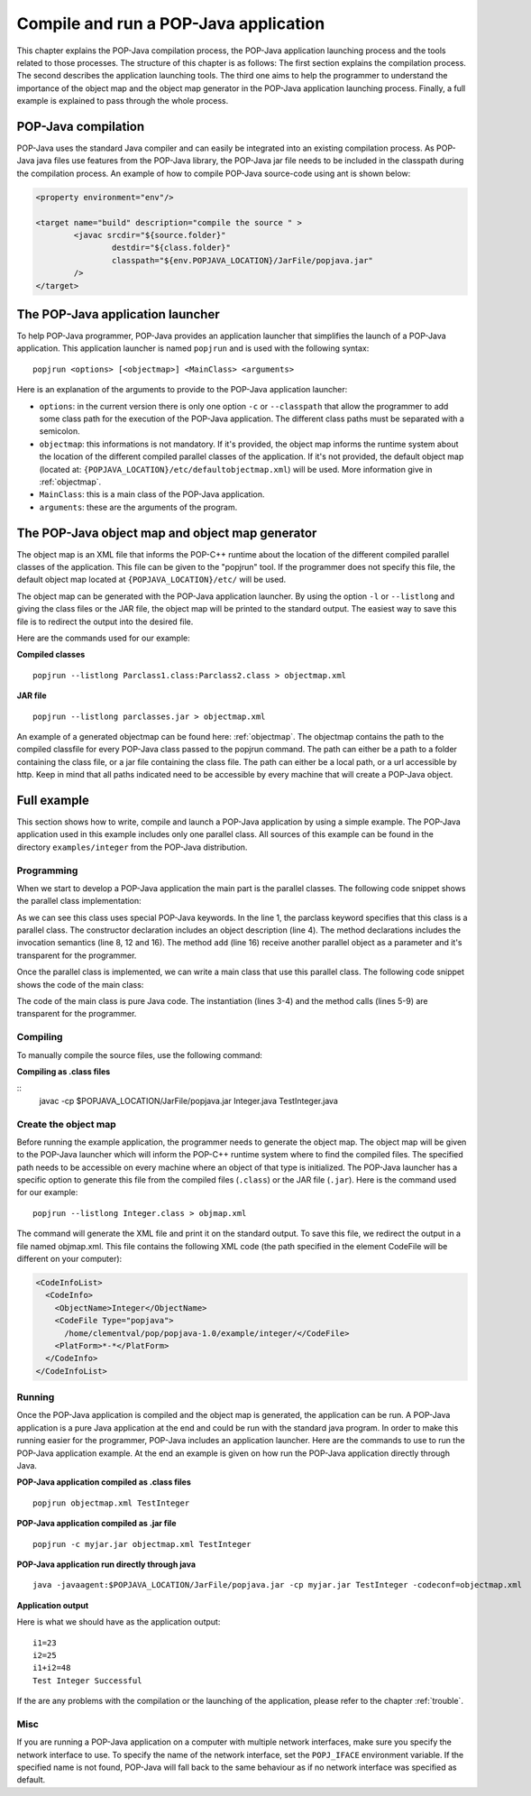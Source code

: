 .. _compileandrun:

Compile and run a POP-Java application
======================================

This chapter explains the POP-Java compilation process, the POP-Java
application launching process and the tools related to those processes. The
structure of this chapter is as follows: The first section explains the
compilation process. The second describes the application launching tools.
The third one aims to help the programmer to
understand the importance of the object map and the object map generator in the
POP-Java application launching process. Finally, a full example is explained to
pass through the whole process.


POP-Java compilation
--------------------

POP-Java uses the standard Java compiler and can easily be integrated into an existing compilation process.
As POP-Java java files use features from the POP-Java library, the POP-Java jar file needs to be included in the classpath during the compilation process.
An example of how to compile POP-Java source-code using ant is shown below:

.. code-block:: xml

	<property environment="env"/>

	<target name="build" description="compile the source " >
		<javac srcdir="${source.folder}"
			destdir="${class.folder}"
			classpath="${env.POPJAVA_LOCATION}/JarFile/popjava.jar"
		/>
	</target>


The POP-Java application launcher
---------------------------------

To help POP-Java programmer, POP-Java provides an application launcher that
simplifies the launch of a POP-Java application. This application launcher is
named ``popjrun`` and is used with the following syntax::

  popjrun <options> [<objectmap>] <MainClass> <arguments>

Here is an explanation of the arguments to provide to the POP-Java application
launcher:

* ``options``: in the current version there is only one option ``-c`` or
  ``--classpath`` that allow the programmer to add some class path for the
  execution of the POP-Java application. The different class paths must be
  separated with a semicolon.
* ``objectmap``: this informations is not mandatory. If it's provided, the
  object map informs the runtime system about the location of the different
  compiled parallel classes of the application. If it's not provided, the
  default object map (located at:
  ``{POPJAVA_LOCATION}/etc/defaultobjectmap.xml``) will be used. More
  information give in :ref:`objectmap`.
* ``MainClass``: this is a main class of the POP-Java application.
* ``arguments``: these are the arguments of the program.


.. _objectmap:

The POP-Java object map and object map generator
------------------------------------------------

The object map is an XML file that informs the POP-C++ runtime about the
location of the different compiled parallel classes of the application. This
file can be given to the "popjrun" tool. If the programmer does not specify this
file, the default object map located at ``{POPJAVA_LOCATION}/etc/`` will be
used.

The object map can be generated with the POP-Java application launcher. By
using the option ``-l`` or ``--listlong`` and giving the class files or the JAR
file, the object map will be printed to the standard output. The easiest way to
save this file is to redirect the output into the desired file.

Here are the commands used for our example:

**Compiled classes**

::

  popjrun --listlong Parclass1.class:Parclass2.class > objectmap.xml

**JAR file**

::

  popjrun --listlong parclasses.jar > objectmap.xml
  
An example of a generated objectmap can be found here: :ref:`objectmap`.
The objectmap contains the path to the compiled classfile for every POP-Java class passed to the popjrun command.
The path can either be a path to a folder containing the class file, or a jar file containing the class file.
The path can either be a local path, or a url accessible by http. Keep in mind that all paths indicated
need to be accessible by every machine that will create a POP-Java object.

Full example
------------

This section shows how to write, compile and launch a POP-Java application by
using a simple example. The POP-Java application used in this example includes
only one parallel class. All sources of this example can be found in the
directory ``examples/integer`` from the POP-Java distribution.

Programming
~~~~~~~~~~~

When we start to develop a POP-Java application the main part is the parallel
classes. The following code snippet shows the parallel class implementation:

.. _testintegerclass:
.. code-block:: java
   :linenos:

   import ch.icosys.popjava.core.annotation.*;
   
   @POPClass
   public class Integer {
       private int value;

       @POPObjectDescription(url="localhost")
       public Integer() {
           value = 0;
       }

       @POPSyncConc
       public int get() {
           return value;
       }

       @POPAsyncSeq
       public void set(int val) {
           value = val;
       }

       @POPAsyncMutex
       public void add(Integer i) {
           value += i.get();
       }
   }

As we can see this class uses special POP-Java keywords. In the line 1, the
parclass keyword specifies that this class is a parallel class. The constructor
declaration includes an object description (line 4). The method declarations
includes the invocation semantics (line 8, 12 and 16). The method ``add``
(line 16) receive another parallel object as a parameter and it's transparent
for the programmer.

Once the parallel class is implemented, we can write a main class that use this
parallel class. The following code snippet shows the code of the main class:

.. _testintegermain:
.. code-block:: java
   :linenos:

   import ch.icosys.popjava.core.annotation.*;

   @POPClass(isDistributable = false)
   public class TestInteger {
       public static void main(String[] args){
           Integer i1 = new Integer();
           Integer i2 = new Integer();
           i1.set(23);
           i2.set(25);
           System.out.println("i1=" + i1.get());
           System.out.println("i2=" + i2.get());
           i1.add(i2);
           int sum = i1.get();
           System.out.println("i1+i2 = "+sum);
           if(sum==48)
               System.out.println("Test Integer Successful");
           else
               System.out.println("Test Integer failed");
       }
   }


The code of the main class is pure Java code. 
The instantiation (lines 3-4) and the method calls (lines 5-9) are
transparent for the programmer.


Compiling
~~~~~~~~~

To manually compile the source files, use the following command:

**Compiling as .class files**

::
   javac -cp $POPJAVA_LOCATION/JarFile/popjava.jar Integer.java TestInteger.java


Create the object map
~~~~~~~~~~~~~~~~~~~~~

Before running the example application, the programmer needs to generate the
object map. The object map will be given to the POP-Java launcher which
will inform the POP-C++ runtime system where to find the compiled files.
The specified path needs to be accessible on every machine where an object of that type
is initialized. The POP-Java launcher has a specific option to generate this file from the compiled
files (``.class``) or the JAR file (``.jar``). Here is the command used for our
example::

   popjrun --listlong Integer.class > objmap.xml

The command will generate the XML file and print it on the standard output. To
save this file, we redirect the output in a file named objmap.xml. This file
contains the following XML code (the path specified in the element CodeFile
will be different on your computer):

.. _example-objectmap:
.. code-block:: xml

   <CodeInfoList>
     <CodeInfo>
       <ObjectName>Integer</ObjectName>
       <CodeFile Type="popjava">
         /home/clementval/pop/popjava-1.0/example/integer/</CodeFile>
       <PlatForm>*-*</PlatForm>
     </CodeInfo>
   </CodeInfoList>


Running
~~~~~~~

Once the POP-Java application is compiled and the object map is generated, the
application can be run. A POP-Java application is a pure Java application at
the end and could be run with the standard java program. In order to make this
running easier for the programmer, POP-Java includes an application launcher.
Here are the commands to use to run the POP-Java application example.
At the end an example is given on how run the POP-Java application directly through Java.

**POP-Java application compiled as .class files**

::

  popjrun objectmap.xml TestInteger


**POP-Java application compiled as .jar file**

::

  popjrun -c myjar.jar objectmap.xml TestInteger
  
**POP-Java application run directly through java**

::

  java -javaagent:$POPJAVA_LOCATION/JarFile/popjava.jar -cp myjar.jar TestInteger -codeconf=objectmap.xml

**Application output**

Here is what we should have as the application output::

  i1=23
  i2=25
  i1+i2=48
  Test Integer Successful

If the are any problems with the compilation or the launching of the
application, please refer to the chapter :ref:`trouble`.

Misc
~~~~

If you are running a POP-Java application on a computer with multiple network interfaces, make sure you specify the network interface to use.
To specify the name of the network interface, set the ``POPJ_IFACE`` environment variable.
If the specified name is not found, POP-Java will fall back to the same behaviour as if no network interface was specified as default.
